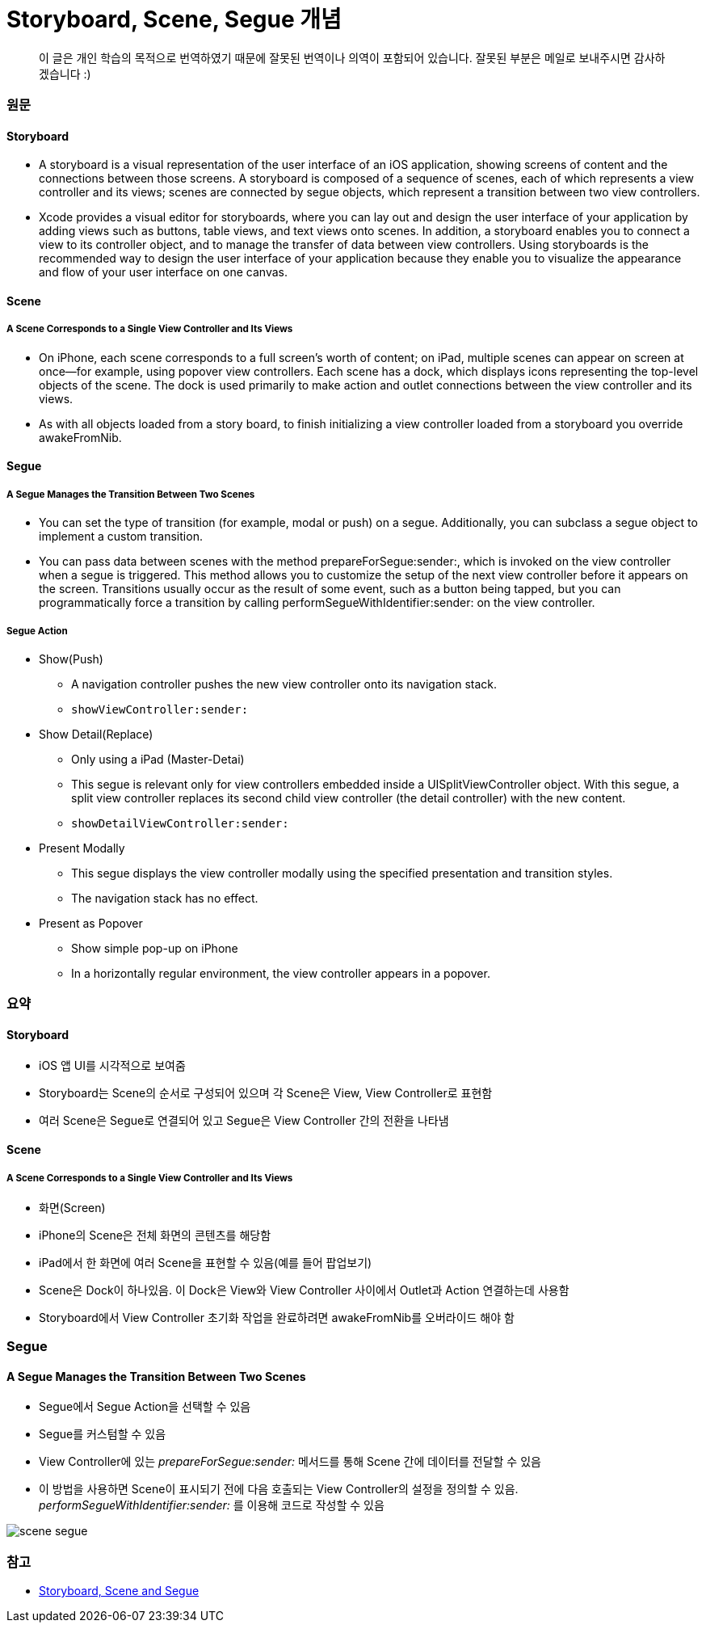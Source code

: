 = Storyboard, Scene, Segue 개념

> 이 글은 개인 학습의 목적으로 번역하였기 때문에 잘못된 번역이나 의역이 포함되어 있습니다. 잘못된 부분은 메일로 보내주시면 감사하겠습니다 :)

=== 원문

==== Storyboard
* A storyboard is a visual representation of the user interface of an iOS application, showing screens of content and the connections between those screens. A storyboard is composed of a sequence of scenes, each of which represents a view controller and its views; scenes are connected by segue objects, which represent a transition between two view controllers.
* Xcode provides a visual editor for storyboards, where you can lay out and design the user interface of your application by adding views such as buttons, table views, and text views onto scenes. In addition, a storyboard enables you to connect a view to its controller object, and to manage the transfer of data between view controllers. Using storyboards is the recommended way to design the user interface of your application because they enable you to visualize the appearance and flow of your user interface on one canvas.

==== Scene

===== A Scene Corresponds to a Single View Controller and Its Views
* On iPhone, each scene corresponds to a full screen’s worth of content; on iPad, multiple scenes can appear on screen at once—for example, using popover view controllers. Each scene has a dock, which displays icons representing the top-level objects of the scene. The dock is used primarily to make action and outlet connections between the view controller and its views.
* As with all objects loaded from a story board, to finish initializing a view controller loaded from a storyboard you override awakeFromNib.

==== Segue

===== A Segue Manages the Transition Between Two Scenes
* You can set the type of transition (for example, modal or push) on a segue. Additionally, you can subclass a segue object to implement a custom transition.
* You can pass data between scenes with the method prepareForSegue:sender:, which is invoked on the view controller when a segue is triggered. This method allows you to customize the setup of the next view controller before it appears on the screen. Transitions usually occur as the result of some event, such as a button being tapped, but you can programmatically force a transition by calling performSegueWithIdentifier:sender: on the view controller.

===== Segue Action
* Show(Push)
** A navigation controller pushes the new view controller onto its navigation stack.
** `showViewController:sender:`
* Show Detail(Replace)
** Only using a iPad (Master-Detai)
** This segue is relevant only for view controllers embedded inside a UISplitViewController object. With this segue, a split view controller replaces its second child view controller (the detail controller) with the new content.
** `showDetailViewController:sender:`
* Present Modally
** This segue displays the view controller modally using the specified presentation and transition styles.
** The navigation stack has no effect.
* Present as Popover
** Show simple pop-up on iPhone
** In a horizontally regular environment, the view controller appears in a popover.

=== 요약

==== Storyboard
* iOS 앱 UI를 시각적으로 보여줌
* Storyboard는 Scene의 순서로 구성되어 있으며 각 Scene은 View, View Controller로 표현함
* 여러 Scene은 Segue로 연결되어 있고 Segue은 View Controller 간의 전환을 나타냄

==== Scene

===== A Scene Corresponds to a Single View Controller and Its Views
* 화면(Screen)
* iPhone의 Scene은 전체 화면의 콘텐츠를 해당함
* iPad에서 한 화면에 여러 Scene을 표현할 수 있음(예를 들어 팝업보기)
* Scene은 Dock이 하나있음. 이 Dock은 View와 View Controller 사이에서 Outlet과 Action 연결하는데 사용함
* Storyboard에서 View Controller 초기화 작업을 완료하려면 awakeFromNib를 오버라이드 해야 함

=== Segue

==== A Segue Manages the Transition Between Two Scenes
* Segue에서 Segue Action을 선택할 수 있음
* Segue를 커스텀할 수 있음
* View Controller에 있는 _prepareForSegue:sender:_ 메서드를 통해 Scene 간에 데이터를 전달할 수 있음
* 이 방법을 사용하면 Scene이 표시되기 전에 다음 호출되는 View Controller의 설정을 정의할 수 있음. _performSegueWithIdentifier:sender:_ 를 이용해 코드로 작성할 수 있음


image:./image/scene-segue.png[]

=== 참고 
* http://rshankar.com/storyboard-scene-and-segue/[Storyboard, Scene and Segue]
